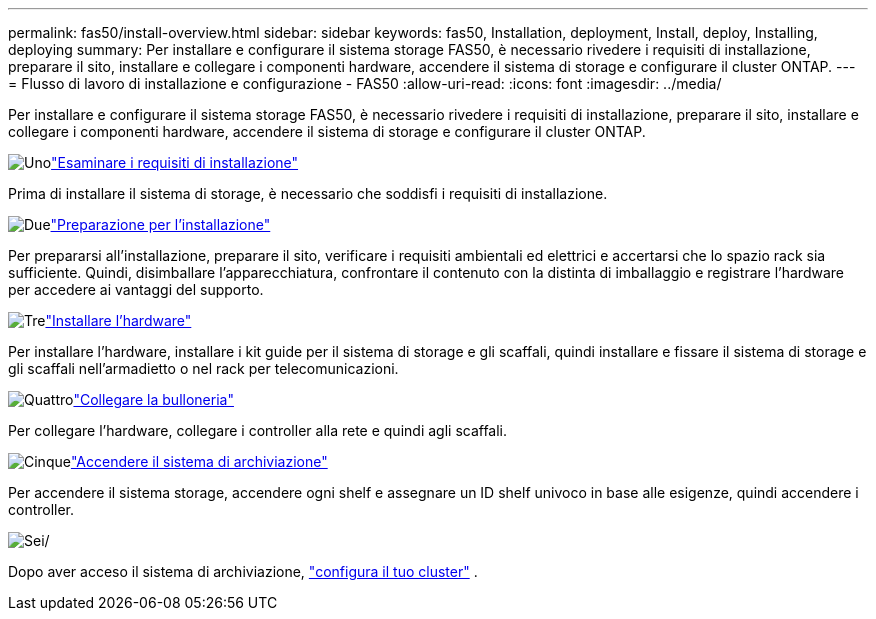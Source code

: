 ---
permalink: fas50/install-overview.html 
sidebar: sidebar 
keywords: fas50, Installation, deployment, Install, deploy, Installing, deploying 
summary: Per installare e configurare il sistema storage FAS50, è necessario rivedere i requisiti di installazione, preparare il sito, installare e collegare i componenti hardware, accendere il sistema di storage e configurare il cluster ONTAP. 
---
= Flusso di lavoro di installazione e configurazione - FAS50
:allow-uri-read: 
:icons: font
:imagesdir: ../media/


[role="lead"]
Per installare e configurare il sistema storage FAS50, è necessario rivedere i requisiti di installazione, preparare il sito, installare e collegare i componenti hardware, accendere il sistema di storage e configurare il cluster ONTAP.

.image:https://raw.githubusercontent.com/NetAppDocs/common/main/media/number-1.png["Uno"]link:install-requirements.html["Esaminare i requisiti di installazione"]
[role="quick-margin-para"]
Prima di installare il sistema di storage, è necessario che soddisfi i requisiti di installazione.

.image:https://raw.githubusercontent.com/NetAppDocs/common/main/media/number-2.png["Due"]link:install-prepare.html["Preparazione per l'installazione"]
[role="quick-margin-para"]
Per prepararsi all'installazione, preparare il sito, verificare i requisiti ambientali ed elettrici e accertarsi che lo spazio rack sia sufficiente. Quindi, disimballare l'apparecchiatura, confrontare il contenuto con la distinta di imballaggio e registrare l'hardware per accedere ai vantaggi del supporto.

.image:https://raw.githubusercontent.com/NetAppDocs/common/main/media/number-3.png["Tre"]link:install-hardware.html["Installare l'hardware"]
[role="quick-margin-para"]
Per installare l'hardware, installare i kit guide per il sistema di storage e gli scaffali, quindi installare e fissare il sistema di storage e gli scaffali nell'armadietto o nel rack per telecomunicazioni.

.image:https://raw.githubusercontent.com/NetAppDocs/common/main/media/number-4.png["Quattro"]link:install-cable.html["Collegare la bulloneria"]
[role="quick-margin-para"]
Per collegare l'hardware, collegare i controller alla rete e quindi agli scaffali.

.image:https://raw.githubusercontent.com/NetAppDocs/common/main/media/number-5.png["Cinque"]link:install-power-hardware.html["Accendere il sistema di archiviazione"]
[role="quick-margin-para"]
Per accendere il sistema storage, accendere ogni shelf e assegnare un ID shelf univoco in base alle esigenze, quindi accendere i controller.

.image:https://raw.githubusercontent.com/NetAppDocs/common/main/media/number-6.png["Sei"]/
[role="quick-margin-para"]
Dopo aver acceso il sistema di archiviazione, https://docs.netapp.com/us-en/ontap/software_setup/workflow-summary.html["configura il tuo cluster"] .
